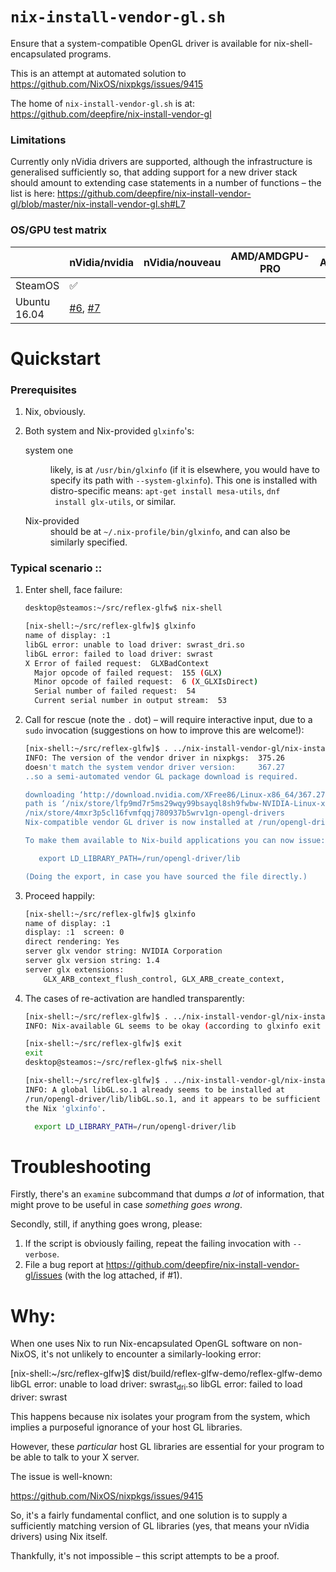 * =nix-install-vendor-gl.sh=

  Ensure that a system-compatible OpenGL driver
  is available for nix-shell-encapsulated programs.

  This is an attempt at automated solution to https://github.com/NixOS/nixpkgs/issues/9415

  The home of =nix-install-vendor-gl.sh= is at: https://github.com/deepfire/nix-install-vendor-gl

*** Limitations

    Currently only nVidia drivers are supported, although the infrastructure is
    generalised sufficiently so, that adding support for a new driver stack should
    amount to extending case statements in a number of functions -- the list is
    here: https://github.com/deepfire/nix-install-vendor-gl/blob/master/nix-install-vendor-gl.sh#L7

*** OS/GPU test matrix

    |              | nVidia/nvidia | nVidia/nouveau | AMD/AMDGPU-PRO | AMD/radeonsi | Intel |
    |--------------+---------------+----------------+----------------+--------------+-------|
    | SteamOS      | ✅            |                |                |              |       |
    | Ubuntu 16.04 | [[https://github.com/deepfire/nix-install-vendor-gl/issues/6][#6]], [[https://github.com/deepfire/nix-install-vendor-gl/issues/7][#7]]        |                |                |              |       |

* Quickstart
*** Prerequisites

    1. Nix, obviously.
    2. Both system and Nix-provided =glxinfo='s:

       - system one :: likely, is at =/usr/bin/glxinfo= (if it is elsewhere, you
         would have to specify its path with =--system-glxinfo=).  This one is
         installed with distro-specific means: =apt-get install mesa-utils=, =dnf
         install glx-utils=, or similar.

       - Nix-provided :: should be at =~/.nix-profile/bin/glxinfo=, and can also be
         similarly specified.

*** Typical scenario ::

    1. Enter shell, face failure:

       #+BEGIN_SRC bash
       desktop@steamos:~/src/reflex-glfw$ nix-shell

       [nix-shell:~/src/reflex-glfw]$ glxinfo
       name of display: :1
       libGL error: unable to load driver: swrast_dri.so
       libGL error: failed to load driver: swrast
       X Error of failed request:  GLXBadContext
         Major opcode of failed request:  155 (GLX)
         Minor opcode of failed request:  6 (X_GLXIsDirect)
         Serial number of failed request:  54
         Current serial number in output stream:  53
       #+END_SRC

    2. Call for rescue (note the =.= dot) -- will require interactive input, due
       to a =sudo= invocation (suggestions on how to improve this are welcome!):

       #+BEGIN_SRC bash
       [nix-shell:~/src/reflex-glfw]$ . ../nix-install-vendor-gl/nix-install-vendor-gl.sh
       INFO: The version of the vendor driver in nixpkgs:  375.26
       doesn't match the system vendor driver version:     367.27
       ..so a semi-automated vendor GL package download is required.

       downloading ‘http://download.nvidia.com/XFree86/Linux-x86_64/367.27/NVIDIA-Linux-x86_64-367.27.run’... [74251/75142 KiB, 3525.9 KiB/s]
       path is ‘/nix/store/lfp9md7r5ms29wqy99bsayql8sh9fwbw-NVIDIA-Linux-x86_64-367.27.run’
       /nix/store/4mxr3p5cl16fvmfqqj780937b5wrv1gn-opengl-drivers
       Nix-compatible vendor GL driver is now installed at /run/opengl-driver

       To make them available to Nix-build applications you can now issue:

          export LD_LIBRARY_PATH=/run/opengl-driver/lib

       (Doing the export, in case you have sourced the file directly.)
       #+END_SRC

    3. Proceed happily:

       #+BEGIN_SRC bash
       [nix-shell:~/src/reflex-glfw]$ glxinfo
       name of display: :1
       display: :1  screen: 0
       direct rendering: Yes
       server glx vendor string: NVIDIA Corporation
       server glx version string: 1.4
       server glx extensions:
           GLX_ARB_context_flush_control, GLX_ARB_create_context,
       #+END_SRC

    3. The cases of re-activation are handled transparently:

       #+BEGIN_SRC bash
       [nix-shell:~/src/reflex-glfw]$ . ../nix-install-vendor-gl/nix-install-vendor-gl.sh
       INFO: Nix-available GL seems to be okay (according to glxinfo exit status).

       [nix-shell:~/src/reflex-glfw]$ exit
       exit
       desktop@steamos:~/src/reflex-glfw$ nix-shell

       [nix-shell:~/src/reflex-glfw]$ . ../nix-install-vendor-gl/nix-install-vendor-gl.sh
       INFO: A global libGL.so.1 already seems to be installed at
       /run/opengl-driver/lib/libGL.so.1, and it appears to be sufficient for
       the Nix 'glxinfo'.

         export LD_LIBRARY_PATH=/run/opengl-driver/lib
       #+END_SRC

* Troubleshooting

  Firstly, there's an =examine= subcommand that dumps /a lot/ of information, that
  might prove to be useful in case /something goes wrong/.

  Secondly, still, if anything goes wrong, please:

  1. If the script is obviously failing, repeat the failing invocation with =--verbose=.
  2. File a bug report at
     https://github.com/deepfire/nix-install-vendor-gl/issues (with the log
     attached, if #1).

* Why:

  When one uses Nix to run Nix-encapsulated OpenGL software on non-NixOS, it's
  not unlikely to encounter a similarly-looking error:

    [nix-shell:~/src/reflex-glfw]$ dist/build/reflex-glfw-demo/reflex-glfw-demo
    libGL error: unable to load driver: swrast_dri.so
    libGL error: failed to load driver: swrast

  This happens because nix isolates your program from the system, which implies
  a purposeful ignorance of your host GL libraries.

  However, these /particular/ host GL libraries are essential for your program to
  be able to talk to your X server.

  The issue is well-known:

    https://github.com/NixOS/nixpkgs/issues/9415

  So, it's a fairly fundamental conflict, and one solution is to supply a
  sufficiently matching version of GL libraries (yes, that means your nVidia drivers)
  using Nix itself.

  Thankfully, it's not impossible -- this script attempts to be a proof.
